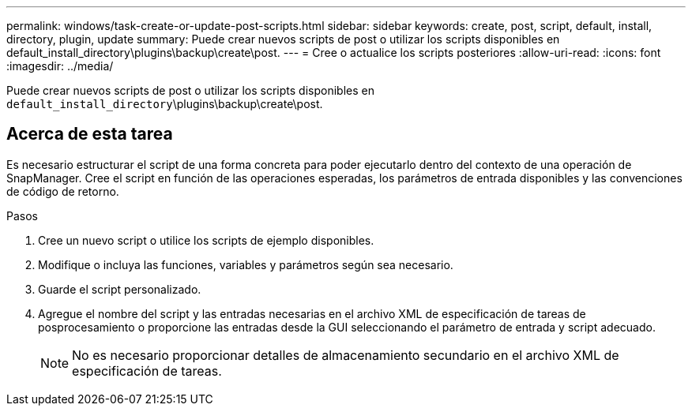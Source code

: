 ---
permalink: windows/task-create-or-update-post-scripts.html 
sidebar: sidebar 
keywords: create, post, script, default, install, directory, plugin, update 
summary: Puede crear nuevos scripts de post o utilizar los scripts disponibles en default_install_directory\plugins\backup\create\post. 
---
= Cree o actualice los scripts posteriores
:allow-uri-read: 
:icons: font
:imagesdir: ../media/


[role="lead"]
Puede crear nuevos scripts de post o utilizar los scripts disponibles en `default_install_directory`\plugins\backup\create\post.



== Acerca de esta tarea

Es necesario estructurar el script de una forma concreta para poder ejecutarlo dentro del contexto de una operación de SnapManager. Cree el script en función de las operaciones esperadas, los parámetros de entrada disponibles y las convenciones de código de retorno.

.Pasos
. Cree un nuevo script o utilice los scripts de ejemplo disponibles.
. Modifique o incluya las funciones, variables y parámetros según sea necesario.
. Guarde el script personalizado.
. Agregue el nombre del script y las entradas necesarias en el archivo XML de especificación de tareas de posprocesamiento o proporcione las entradas desde la GUI seleccionando el parámetro de entrada y script adecuado.
+

NOTE: No es necesario proporcionar detalles de almacenamiento secundario en el archivo XML de especificación de tareas.


